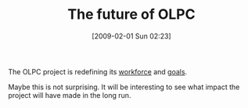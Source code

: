 #+POSTID: 1674
#+DATE: [2009-02-01 Sun 02:23]
#+OPTIONS: toc:nil num:nil todo:nil pri:nil tags:nil ^:nil TeX:nil
#+CATEGORY: Link
#+TAGS: XO
#+TITLE: The future of OLPC

The OLPC project is redefining its [[http://www.xconomy.com/boston/2009/01/07/olpc-lays-off-half-its-staff-refocusing-mission-and-talking-about-the-0-laptop/][workforce]] and [[http://www.xconomy.com/boston/2009/01/29/olpc-20-after-layoffs-one-laptop-foundation-reboots-with-new-focus-and-big-plans/][goals]].

Maybe this is not surprising. It will be interesting to see what impact the project will have made in the long run.



